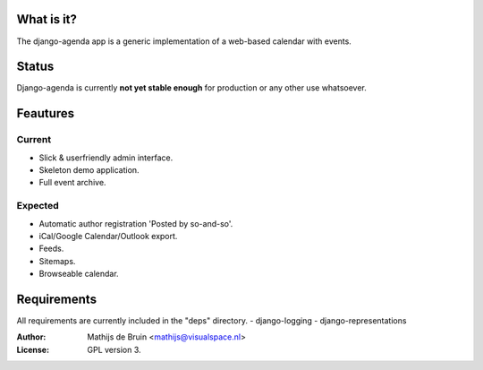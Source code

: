 What is it?
===========
The django-agenda app is a generic
implementation of a web-based calendar
with events.

Status
======
Django-agenda is currently **not yet stable enough**
for production or any other use whatsoever.

Feautures
=========
Current
---------
- Slick & userfriendly admin interface.
- Skeleton demo application.
- Full event archive.

Expected
--------
- Automatic author registration 'Posted by so-and-so'.
- iCal/Google Calendar/Outlook export.
- Feeds.
- Sitemaps.
- Browseable calendar.

Requirements
============
All requirements are currently included in the "deps" directory.
- django-logging
- django-representations

:Author: Mathijs de Bruin <mathijs@visualspace.nl>
:License: GPL version 3.
